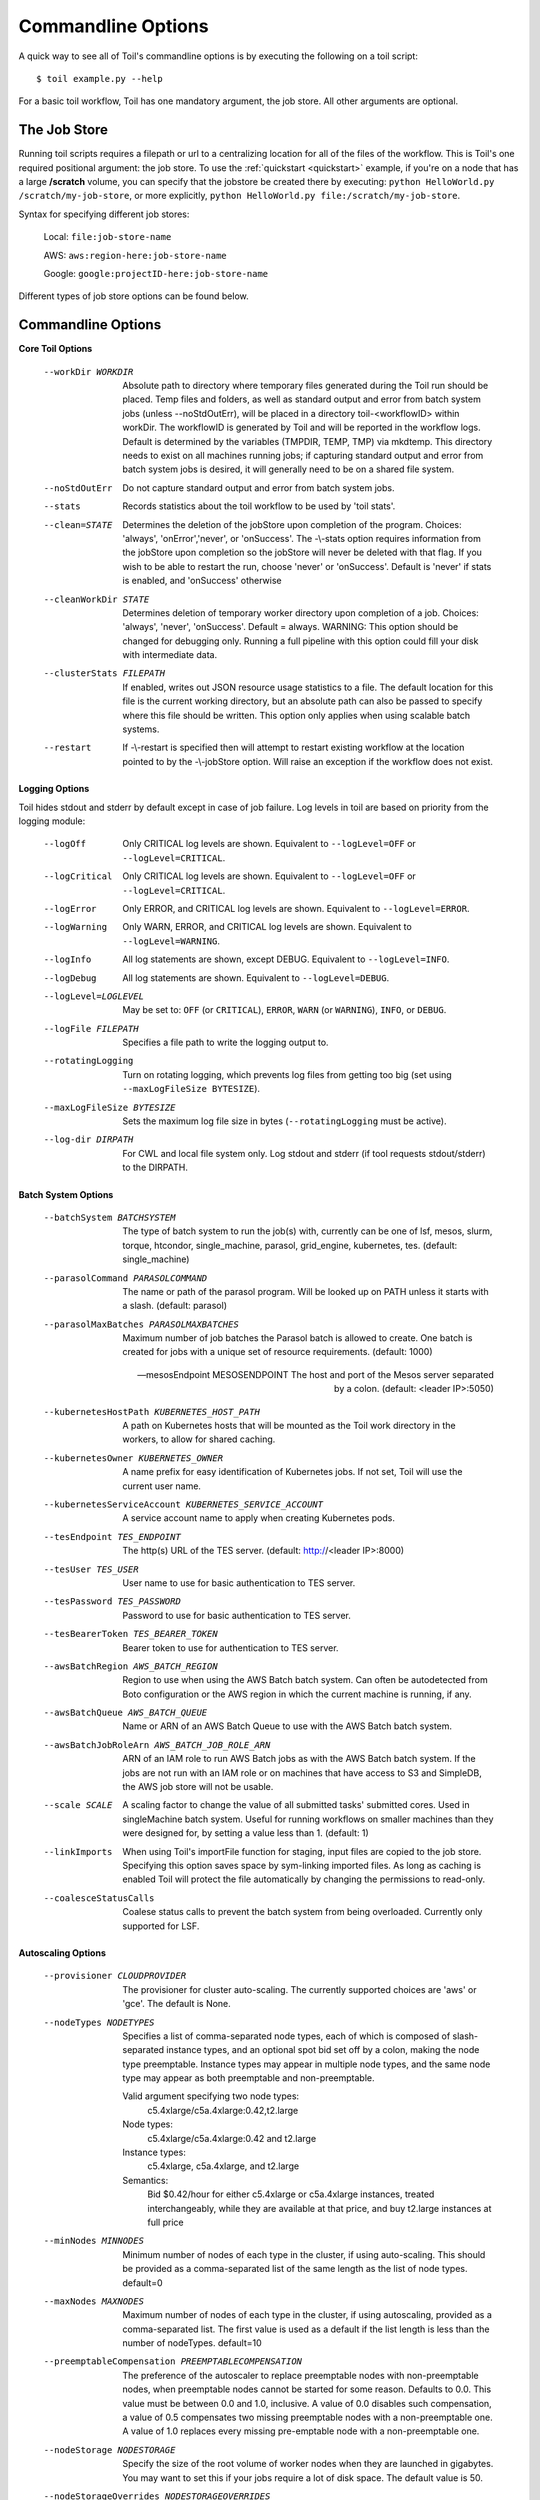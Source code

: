 .. _commandRef:

.. _workflowOptions:

Commandline Options
===================

A quick way to see all of Toil's commandline options is by executing the following on a toil script::

    $ toil example.py --help

For a basic toil workflow, Toil has one mandatory argument, the job store.  All other arguments are optional.

The Job Store
-------------

Running toil scripts requires a filepath or url to a centralizing location for all of the files of the workflow.
This is Toil's one required positional argument: the job store.  To use the :ref:`quickstart <quickstart>` example,
if you're on a node that has a large **/scratch** volume, you can specify that the jobstore be created there by
executing: ``python HelloWorld.py /scratch/my-job-store``, or more explicitly,
``python HelloWorld.py file:/scratch/my-job-store``.

Syntax for specifying different job stores:

    Local: ``file:job-store-name``

    AWS: ``aws:region-here:job-store-name``

    Google: ``google:projectID-here:job-store-name``

Different types of job store options can be found below.

.. _optionsRef:

Commandline Options
-------------------

**Core Toil Options**

  --workDir WORKDIR     Absolute path to directory where temporary files
                        generated during the Toil run should be placed. Temp
                        files and folders, as well as standard output and error
                        from batch system jobs (unless --noStdOutErr), will be
                        placed in a directory toil-<workflowID> within workDir.
                        The workflowID is generated by Toil and will be reported
                        in the workflow logs. Default is determined by the variables
                        (TMPDIR, TEMP, TMP) via mkdtemp. This directory needs to
                        exist on all machines running jobs; if capturing standard
                        output and error from batch system jobs is desired, it will
                        generally need to be on a shared file system.
  --noStdOutErr         Do not capture standard output and error from batch system jobs.
  --stats               Records statistics about the toil workflow to be used
                        by 'toil stats'.
  --clean=STATE
                        Determines the deletion of the jobStore upon
                        completion of the program. Choices: 'always',
                        'onError','never', or 'onSuccess'. The -\\-stats option
                        requires information from the jobStore upon completion
                        so the jobStore will never be deleted with that flag.
                        If you wish to be able to restart the run, choose
                        'never' or 'onSuccess'. Default is 'never' if stats is
                        enabled, and 'onSuccess' otherwise
  --cleanWorkDir STATE
                        Determines deletion of temporary worker directory upon
                        completion of a job. Choices: 'always', 'never',
                        'onSuccess'. Default = always. WARNING: This option
                        should be changed for debugging only. Running a full
                        pipeline with this option could fill your disk with
                        intermediate data.
  --clusterStats FILEPATH
                        If enabled, writes out JSON resource usage statistics
                        to a file. The default location for this file is the
                        current working directory, but an absolute path can
                        also be passed to specify where this file should be
                        written. This option only applies when using scalable
                        batch systems.
  --restart             If -\\-restart is specified then will attempt to restart
                        existing workflow at the location pointed to by the
                        -\\-jobStore option. Will raise an exception if the
                        workflow does not exist.

**Logging Options**

Toil hides stdout and stderr by default except in case of job failure.  Log levels in toil are based on priority from
the logging module:

  --logOff
                        Only CRITICAL log levels are shown.
                        Equivalent to ``--logLevel=OFF`` or ``--logLevel=CRITICAL``.
  --logCritical
                        Only CRITICAL log levels are shown.
                        Equivalent to ``--logLevel=OFF`` or ``--logLevel=CRITICAL``.
  --logError
                        Only ERROR, and CRITICAL log levels are shown.
                        Equivalent to ``--logLevel=ERROR``.
  --logWarning
                        Only WARN, ERROR, and CRITICAL log levels are shown.
                        Equivalent to ``--logLevel=WARNING``.
  --logInfo
                        All log statements are shown, except DEBUG.
                        Equivalent to ``--logLevel=INFO``.
  --logDebug
                        All log statements are shown.
                        Equivalent to ``--logLevel=DEBUG``.
  --logLevel=LOGLEVEL
                        May be set to: ``OFF`` (or ``CRITICAL``),
                        ``ERROR``, ``WARN`` (or ``WARNING``), ``INFO``, or ``DEBUG``.
  --logFile FILEPATH
                        Specifies a file path to write the logging output to.
  --rotatingLogging
                        Turn on rotating logging, which prevents log files from
                        getting too big (set using ``--maxLogFileSize BYTESIZE``).
  --maxLogFileSize BYTESIZE
                        Sets the maximum log file size in bytes (``--rotatingLogging`` must be active).
  --log-dir DIRPATH
                        For CWL and local file system only. Log stdout and stderr (if tool requests stdout/stderr) to the DIRPATH.

**Batch System Options**

  --batchSystem BATCHSYSTEM
                        The type of batch system to run the job(s) with,
                        currently can be one of lsf, mesos, slurm, torque,
                        htcondor, single_machine, parasol, grid_engine,
                        kubernetes, tes.
                        (default: single_machine)

  --parasolCommand PARASOLCOMMAND
                        The name or path of the parasol program. Will be
                        looked up on PATH unless it starts with a
                        slash. (default: parasol)
  --parasolMaxBatches PARASOLMAXBATCHES
                        Maximum number of job batches the Parasol batch is
                        allowed to create. One batch is created for jobs with
                        a unique set of resource requirements. (default: 1000)

  --mesosEndpoint MESOSENDPOINT
                        The host and port of the Mesos server separated by a
                        colon. (default: <leader IP>:5050)

  --kubernetesHostPath KUBERNETES_HOST_PATH
                        A path on Kubernetes hosts that will be mounted as the
                        Toil work directory in the workers, to allow for shared
                        caching.
  --kubernetesOwner KUBERNETES_OWNER
                        A name prefix for easy identification of Kubernetes
                        jobs. If not set, Toil will use the current user name.
  --kubernetesServiceAccount KUBERNETES_SERVICE_ACCOUNT
                        A service account name to apply when creating
                        Kubernetes pods.

  --tesEndpoint TES_ENDPOINT
                        The http(s) URL of the TES server.
                        (default: http://<leader IP>:8000)
  --tesUser TES_USER    User name to use for basic authentication to TES server.
  --tesPassword TES_PASSWORD
                        Password to use for basic authentication to TES server.
  --tesBearerToken TES_BEARER_TOKEN
                        Bearer token to use for authentication to TES server.

  --awsBatchRegion AWS_BATCH_REGION
                        Region to use when using the AWS Batch batch system.
                        Can often be autodetected from Boto configuration or
                        the AWS region in which the current machine is running,
                        if any.
  --awsBatchQueue AWS_BATCH_QUEUE
                        Name or ARN of an AWS Batch Queue to use with the AWS
                        Batch batch system.
  --awsBatchJobRoleArn AWS_BATCH_JOB_ROLE_ARN
                        ARN of an IAM role to run AWS Batch jobs as with the
                        AWS Batch batch system. If the jobs are not run with an
                        IAM role or on machines that have access to S3 and
                        SimpleDB, the AWS job store will not be usable.

  --scale SCALE         A scaling factor to change the value of all submitted
                        tasks' submitted cores. Used in singleMachine batch
                        system. Useful for running workflows on smaller
                        machines than they were designed for, by setting a
                        value less than 1. (default: 1)
  --linkImports         When using Toil's importFile function for staging,
                        input files are copied to the job store. Specifying
                        this option saves space by sym-linking imported files.
                        As long as caching is enabled Toil will protect the
                        file automatically by changing the permissions to
                        read-only.
  --coalesceStatusCalls
                        Coalese status calls to prevent the batch system from
                        being overloaded. Currently only supported for LSF.

**Autoscaling Options**

  --provisioner CLOUDPROVIDER
                        The provisioner for cluster auto-scaling. The
                        currently supported choices are 'aws' or 'gce'. The
                        default is None.
  --nodeTypes NODETYPES
                        Specifies a list of comma-separated node types, each of which is
                        composed of slash-separated instance types, and an optional spot
                        bid set off by a colon, making the node type preemptable. Instance
                        types may appear in multiple node types, and the same node type
                        may appear as both preemptable and non-preemptable.
                        
                        Valid argument specifying two node types:
                            c5.4xlarge/c5a.4xlarge:0.42,t2.large
                        Node types:
                            c5.4xlarge/c5a.4xlarge:0.42 and t2.large
                        Instance types:
                            c5.4xlarge, c5a.4xlarge, and t2.large
                        Semantics:
                            Bid $0.42/hour for either c5.4xlarge or c5a.4xlarge instances,
                            treated interchangeably, while they are available at that price,
                            and buy t2.large instances at full price
  --minNodes MINNODES   Minimum number of nodes of each type in the cluster,
                        if using auto-scaling. This should be provided as a
                        comma-separated list of the same length as the list of
                        node types. default=0
  --maxNodes MAXNODES   Maximum number of nodes of each type in the cluster,
                        if using autoscaling, provided as a comma-separated
                        list. The first value is used as a default if the list
                        length is less than the number of nodeTypes.
                        default=10
  --preemptableCompensation PREEMPTABLECOMPENSATION
                        The preference of the autoscaler to replace
                        preemptable nodes with non-preemptable nodes, when
                        preemptable nodes cannot be started for some reason.
                        Defaults to 0.0. This value must be between 0.0 and
                        1.0, inclusive. A value of 0.0 disables such
                        compensation, a value of 0.5 compensates two missing
                        preemptable nodes with a non-preemptable one. A value
                        of 1.0 replaces every missing pre-emptable node with a
                        non-preemptable one.
  --nodeStorage NODESTORAGE
                        Specify the size of the root volume of worker nodes
                        when they are launched in gigabytes. You may want to
                        set this if your jobs require a lot of disk space. The
                        default value is 50.
  --nodeStorageOverrides NODESTORAGEOVERRIDES
                        Comma-separated list of nodeType:nodeStorage that are used
                        to override the default value from --nodeStorage for the
                        specified nodeType(s). This is useful for heterogeneous jobs
                        where some tasks require much more disk than others.
  --metrics             Enable the prometheus/grafana dashboard for monitoring
                        CPU/RAM usage, queue size, and issued jobs.
  --defaultMemory INT   The default amount of memory to request for a job.
                        Only applicable to jobs that do not specify an
                        explicit value for this requirement. Standard suffixes
                        like K, Ki, M, Mi, G or Gi are supported. Default is
                        2.0G
  --defaultCores FLOAT  The default number of CPU cores to dedicate a job.
                        Only applicable to jobs that do not specify an
                        explicit value for this requirement. Fractions of a
                        core (for example 0.1) are supported on some batch
                        systems, namely Mesos and singleMachine. Default is
                        1.0
  --defaultDisk INT     The default amount of disk space to dedicate a job.
                        Only applicable to jobs that do not specify an
                        explicit value for this requirement. Standard suffixes
                        like K, Ki, M, Mi, G or Gi are supported. Default is
                        2.0G
  --defaultPreemptable BOOL
                        Set if jobs that do not specifically prohibit it should
                        able to run on preemptable (spot) nodes.
  --maxCores INT        The maximum number of CPU cores to request from the
                        batch system at any one time. Standard suffixes like
                        K, Ki, M, Mi, G or Gi are supported.
  --maxMemory INT       The maximum amount of memory to request from the batch
                        system at any one time. Standard suffixes like K, Ki,
                        M, Mi, G or Gi are supported.
  --maxDisk INT         The maximum amount of disk space to request from the
                        batch system at any one time. Standard suffixes like
                        K, Ki, M, Mi, G or Gi are supported.
  --retryCount RETRYCOUNT
                        Number of times to retry a failing job before giving
                        up and labeling job failed. default=1
  --doubleMem           If set, batch jobs which die due to reaching memory
                        limit on batch schedulers will have their memory
			doubled and they will be retried. The remaining
			retry count will be reduced by 1. Currently only
			supported by LSF. default=False.
  --maxJobDuration MAXJOBDURATION
                        Maximum runtime of a job (in seconds) before we kill
                        it (this is a lower bound, and the actual time before
                        killing the job may be longer).
  --rescueJobsFrequency RESCUEJOBSFREQUENCY
                        Period of time to wait (in seconds) between checking
                        for missing/overlong jobs, that is jobs which get lost
                        by the batch system.
  --maxServiceJobs MAXSERVICEJOBS
                        The maximum number of service jobs that can be run
                        concurrently, excluding service jobs running on
                        preemptable nodes. default=9223372036854775807
  --maxPreemptableServiceJobs MAXPREEMPTABLESERVICEJOBS
                        The maximum number of service jobs that can run
                        concurrently on preemptable nodes.
                        default=9223372036854775807
  --deadlockWait DEADLOCKWAIT
                        Time, in seconds, to tolerate the workflow running only
                        the same service jobs, with no jobs to use them, before
                        declaring the workflow to be deadlocked and stopping.
                        default=60
  --deadlockCheckInterval DEADLOCKCHECKINTERVAL
                        Time, in seconds, to wait between checks to see if the
                        workflow is stuck running only service jobs, with no
                        jobs to use them. Should be shorter than
                        --deadlockWait. May need to be increased if the batch
                        system cannot enumerate running jobs quickly enough, or
                        if polling for running jobs is placing an unacceptable
                        load on a shared cluster. default=30
  --statePollingWait STATEPOLLINGWAIT
                        Time, in seconds, to wait before doing a scheduler
                        query for job state. Return cached results if within
                        the waiting period. Only works for grid engine batch
                        systems such as gridengine, htcondor, torque, slurm,
                        and lsf.

  **Miscellaneous Options**

  --disableCaching      Disables caching in the file store. This flag must be
                        set to use a batch system that does not support
                        cleanup, such as Parasol.
  --disableChaining     Disables chaining of jobs (chaining uses one job's
                        resource allocation for its successor job if
                        possible).
  --maxLogFileSize MAXLOGFILESIZE
                        The maximum size of a job log file to keep (in bytes),
                        log files larger than this will be truncated to the
                        last X bytes. Setting this option to zero will prevent
                        any truncation. Setting this option to a negative
                        value will truncate from the beginning. Default=62.5 K
  --writeLogs FILEPATH
                        Write worker logs received by the leader into their
                        own files at the specified path. Any non-empty standard
                        output and error from failed batch system jobs will also
                        be written into files at this path. The current working
                        directory will be used if a path is not specified
                        explicitly. Note: By default only the logs of failed
                        jobs are returned to leader. Set log level to 'debug'
                        to get logs back from successful jobs, and adjust
                        'maxLogFileSize' to control the truncation limit for
                        worker logs.
  --writeLogsGzip FILEPATH
                        Identical to -\\-writeLogs except the logs files are
                        gzipped on the leader.
  --realTimeLogging     Enable real-time logging from workers to leader.
  --sseKey SSEKEY       Path to file containing 32 character key to be used
                        for server-side encryption on awsJobStore or
                        googleJobStore. SSE will not be used if this flag is
                        not passed.
  --setEnv NAME
                        NAME=VALUE or NAME, -e NAME=VALUE or NAME are also valid.
                        Set an environment variable early on in the worker. If
                        VALUE is omitted, it will be looked up in the current
                        environment. Independently of this option, the worker
                        will try to emulate the leader's environment before
                        running a job. Using this option, a variable can be
                        injected into the worker process itself before it is
                        started.
  --servicePollingInterval SERVICEPOLLINGINTERVAL
                        Interval of time service jobs wait between polling for
                        the existence of the keep-alive flag (default=60)
  --debugWorker         Experimental no forking mode for local debugging.
                        Specifically, workers are not forked and stderr/stdout
                        are not redirected to the log. (default=False)
  --statusWait INT      Seconds to wait between reports of running jobs.
                        (default=3600)
  --disableProgress     Disables the progress bar shown when standard error is
                        a terminal.
  --kill_polling_interval KILL_POLLING_INTERVAL
                        Interval of time (in seconds) the leader waits between
                        polling for the kill flag inside the job store set by
                        the "toil kill" command. (default=5)


Restart Option
--------------
In the event of failure, Toil can resume the pipeline by adding the argument ``--restart`` and rerunning the
python script. Toil pipelines can even be edited and resumed which is useful for development or troubleshooting.

Running Workflows with Services
-------------------------------

Toil supports jobs, or clusters of jobs, that run as *services* to other
*accessor* jobs. Example services include server databases or Apache Spark
Clusters. As service jobs exist to provide services to accessor jobs their
runtime is dependent on the concurrent running of their accessor jobs. The dependencies
between services and their accessor jobs can create potential deadlock scenarios,
where the running of the workflow hangs because only service jobs are being
run and their accessor jobs can not be scheduled because of too limited resources
to run both simultaneously. To cope with this situation Toil attempts to
schedule services and accessors intelligently, however to avoid a deadlock
with workflows running service jobs it is advisable to use the following parameters:

* ``--maxServiceJobs``: The maximum number of service jobs that can be run concurrently, excluding service jobs running on preemptable nodes.
* ``--maxPreemptableServiceJobs``: The maximum number of service jobs that can run concurrently on preemptable nodes.

Specifying these parameters so that at a maximum cluster size there will be
sufficient resources to run accessors in addition to services will ensure that
such a deadlock can not occur.

If too low a limit is specified then a deadlock can occur in which toil can
not schedule sufficient service jobs concurrently to complete the workflow.
Toil will detect this situation if it occurs and throw a
:class:`toil.DeadlockException` exception. Increasing the cluster size
and these limits will resolve the issue.

Setting Options directly with the Toil Script
---------------------------------------------

It's good to remember that commandline options can be overridden in the Toil script itself.  For example,
:func:`toil.job.Job.Runner.getDefaultOptions` can be used to run toil with all default options, and in this example,
it will override commandline args to run the default options and always run with the "./toilWorkflow" directory
specified as the jobstore:

.. code-block:: python

    options = Job.Runner.getDefaultOptions("./toilWorkflow") # Get the options object

    with Toil(options) as toil:
        toil.start(Job())  # Run the script

However, each option can be explicitly set within the script by supplying arguments (in this example, we are setting
``logLevel = "DEBUG"`` (all log statements are shown) and ``clean="ALWAYS"`` (always delete the jobstore) like so:

.. code-block:: python

    options = Job.Runner.getDefaultOptions("./toilWorkflow") # Get the options object
    options.logLevel = "DEBUG" # Set the log level to the debug level.
    options.clean = "ALWAYS" # Always delete the jobStore after a run

    with Toil(options) as toil:
        toil.start(Job())  # Run the script

However, the usual incantation is to accept commandline args from the user with the following:

.. code-block:: python

    parser = Job.Runner.getDefaultArgumentParser() # Get the parser
    options = parser.parse_args() # Parse user args to create the options object

    with Toil(options) as toil:
        toil.start(Job())  # Run the script

Which can also, of course, then accept script supplied arguments as before (which will overwrite any user supplied args):

.. code-block:: python

    parser = Job.Runner.getDefaultArgumentParser() # Get the parser
    options = parser.parse_args() # Parse user args to create the options object
    options.logLevel = "DEBUG" # Set the log level to the debug level.
    options.clean = "ALWAYS" # Always delete the jobStore after a run

    with Toil(options) as toil:
        toil.start(Job())  # Run the script
